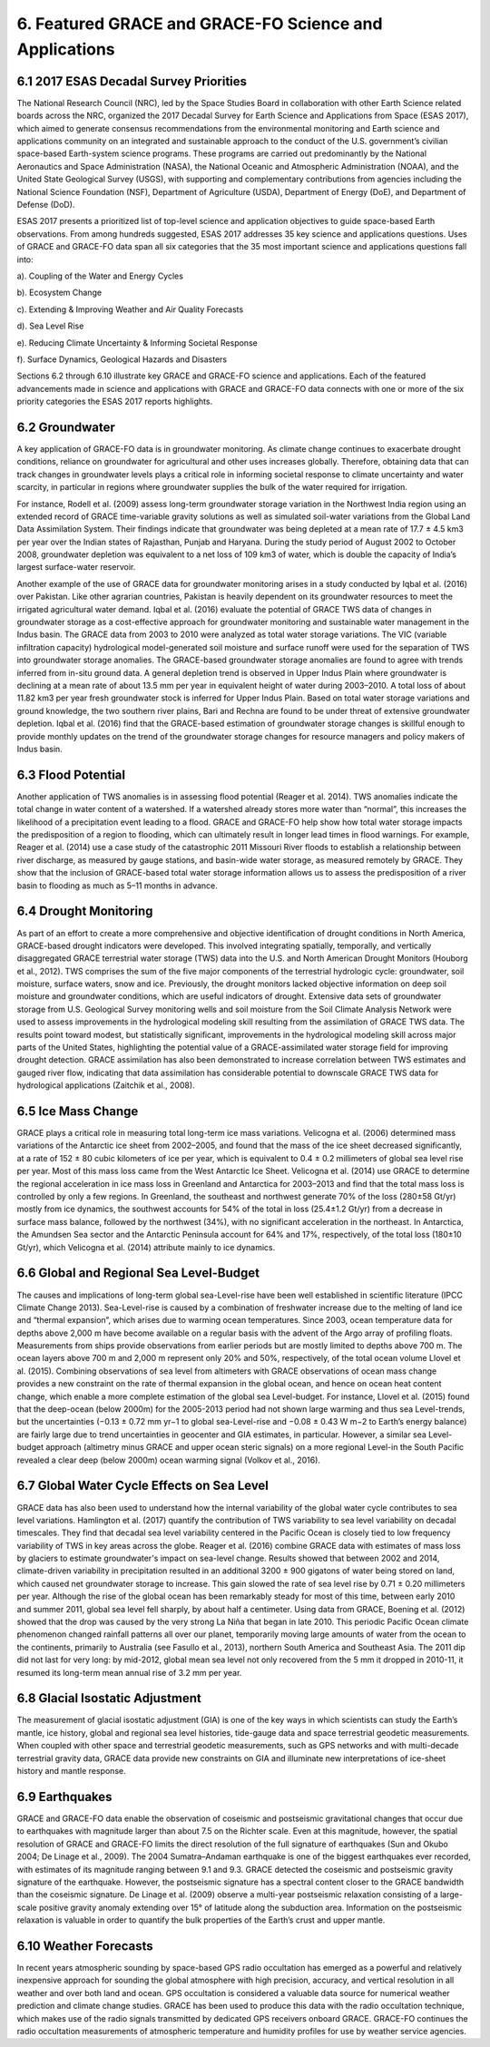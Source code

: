 #################################################################
6. Featured GRACE and GRACE-FO Science and Applications   
#################################################################

6.1 2017 ESAS Decadal Survey Priorities 
==========================================
The National Research Council (NRC), led by the Space Studies Board in collaboration with other Earth Science related boards across the NRC, organized the 2017 Decadal Survey for Earth Science and Applications from Space (ESAS 2017), which aimed to generate consensus recommendations from the environmental monitoring and Earth science and applications community on an integrated and sustainable approach to the conduct of the U.S. government’s civilian space-based Earth-system science programs. These programs are carried out predominantly by the National Aeronautics and Space Administration (NASA), the National Oceanic and Atmospheric Administration (NOAA), and the United State Geological Survey (USGS), with supporting and complementary contributions from agencies including the National Science Foundation (NSF), Department of Agriculture (USDA), Department of Energy (DoE), and Department of Defense (DoD).  

ESAS 2017 presents a prioritized list of top-level science and application objectives to guide space-based Earth observations. From among hundreds suggested, ESAS 2017 addresses 35 key science and applications questions. Uses of GRACE and GRACE-FO data span all six categories that the 35 most important science and applications questions fall into: 

a).  Coupling of the Water and Energy Cycles

b).  Ecosystem Change

c).  Extending & Improving Weather and Air Quality Forecasts 

d).  Sea Level Rise

e).  Reducing Climate Uncertainty & Informing Societal Response

f).  Surface Dynamics, Geological Hazards and Disasters

Sections 6.2 through 6.10 illustrate key GRACE and GRACE-FO science and applications. Each of the featured advancements made in science and applications with GRACE and GRACE-FO data connects with one or more of the six priority categories the ESAS 2017 reports highlights. 

6.2 Groundwater  
==============================================

A key application of GRACE-FO data is in groundwater monitoring. As climate change continues to exacerbate drought conditions, reliance on groundwater for agricultural and other uses increases globally. Therefore, obtaining data that can track changes in groundwater levels plays a critical role in informing societal response to climate uncertainty and water scarcity, in particular in regions where groundwater supplies the bulk of the water required for irrigation.

For instance, Rodell et al. (2009) assess long-term groundwater storage variation in the Northwest India region using an extended record of GRACE time-variable gravity solutions as well as simulated soil-water variations from the Global Land Data Assimilation System. Their findings indicate that groundwater was being depleted at a mean rate of 17.7 ± 4.5 km3 per year over the Indian states of Rajasthan, Punjab and Haryana. During the study period of August 2002 to October 2008, groundwater depletion was equivalent to a net loss of 109 km3 of water, which is double the capacity of India’s largest surface-water reservoir.

Another example of the use of GRACE data for groundwater monitoring arises in a study conducted by Iqbal et al. (2016) over Pakistan. Like other agrarian countries, Pakistan is heavily dependent on its groundwater resources to meet the irrigated agricultural water demand. Iqbal et al. (2016) evaluate the potential of GRACE TWS data of changes in groundwater storage as a cost-effective approach for groundwater monitoring and sustainable water management in the Indus basin. The GRACE data from 2003 to 2010 were analyzed as total water storage variations. The VIC (variable infiltration capacity) hydrological model-generated soil moisture and surface runoff were used for the separation of TWS into groundwater storage anomalies. The GRACE-based groundwater storage anomalies are found to agree with trends inferred from in-situ ground data. A general depletion trend is observed in Upper Indus Plain where groundwater is declining at a mean rate of about 13.5 mm per year in equivalent height of water during 2003–2010. A total loss of about 11.82 km3 per year fresh groundwater stock is inferred for Upper Indus Plain. Based on total water storage variations and ground knowledge, the two southern river plains, Bari and Rechna are found to be under threat of extensive groundwater depletion. Iqbal et al. (2016) find that the GRACE-based estimation of groundwater storage changes is skillful enough to provide monthly updates on the trend of the groundwater storage changes for resource managers and policy makers of Indus basin. 

6.3 Flood Potential 
==============================================
Another application of TWS anomalies is in assessing flood potential (Reager et al. 2014). TWS anomalies indicate the total change in water content of a watershed. If a watershed already stores more water than “normal”, this increases the likelihood of a precipitation event leading to a flood. GRACE and GRACE-FO help show how total water storage impacts the predisposition of a region to flooding, which can ultimately result in longer lead times in flood warnings. For example, Reager et al. (2014) use a case study of the catastrophic 2011 Missouri River floods to establish a relationship between river discharge, as measured by gauge stations, and basin-wide water storage, as measured remotely by GRACE. They show that the inclusion of GRACE-based total water storage information allows us to assess the predisposition of a river basin to flooding as much as 5–11 months in advance. 

6.4 Drought Monitoring
============================================== 
As part of an effort to create a more comprehensive and objective identiﬁcation of drought conditions in North America, GRACE-based drought indicators were developed. This involved integrating spatially, temporally, and vertically disaggregated GRACE terrestrial water storage (TWS) data into the U.S. and North American Drought Monitors (Houborg et al., 2012). TWS comprises the sum of the five major components of the terrestrial hydrologic cycle: groundwater, soil moisture, surface waters, snow and ice. Previously, the drought monitors lacked objective information on deep soil moisture and groundwater conditions, which are useful indicators of drought. Extensive data sets of groundwater storage from U.S. Geological Survey monitoring wells and soil moisture from the Soil Climate Analysis Network were used to assess improvements in the hydrological modeling skill resulting from the assimilation of GRACE TWS data. The results point toward modest, but statistically signiﬁcant, improvements in the hydrological modeling skill across major parts of the United States, highlighting the potential value of a GRACE-assimilated water storage ﬁeld for improving drought detection. GRACE assimilation has also been demonstrated to increase correlation between TWS estimates and gauged river flow, indicating that data assimilation has considerable potential to downscale GRACE TWS data for hydrological applications (Zaitchik et al., 2008). 

6.5 Ice Mass Change 
==============================================
GRACE plays a critical role in measuring total long-term ice mass variations. Velicogna et al. (2006) determined mass variations of the Antarctic ice sheet from 2002–2005, and found that the mass of the ice sheet decreased significantly, at a rate of 152 ± 80 cubic kilometers of ice per year, which is equivalent to 0.4 ± 0.2 millimeters of global sea level rise per year. Most of this mass loss came from the West Antarctic Ice Sheet. Velicogna et al. (2014) use GRACE to determine the regional acceleration in ice mass loss in Greenland and Antarctica for 2003–2013 and find that the total mass loss is controlled by only a few regions. In Greenland, the southeast and northwest generate 70% of the loss (280±58 Gt/yr) mostly from ice dynamics, the southwest accounts for 54% of the total in loss (25.4±1.2 Gt/yr) from a decrease in surface mass balance, followed by the northwest (34%), with no significant acceleration in the northeast. In Antarctica, the Amundsen Sea sector and the Antarctic Peninsula account for 64% and 17%, respectively, of the total loss (180±10 Gt/yr), which Velicogna et al. (2014) attribute mainly to ice dynamics.

6.6 Global and Regional Sea Level-Budget
==============================================
The causes and implications of long-term global sea-Level-rise have been well established in scientific literature (IPCC Climate Change 2013). Sea-Level-rise is caused by a combination of freshwater increase due to the melting of land ice and “thermal expansion”, which arises due to warming ocean temperatures. Since 2003, ocean temperature data for depths above 2,000 m have become available on a regular basis with the advent of the Argo array of profiling floats. Measurements from ships provide observations from earlier periods but are mostly limited to depths above 700 m. The ocean layers above 700 m and 2,000 m represent only 20% and 50%, respectively, of the total ocean volume Llovel et al. (2015).  
Combining observations of sea level from altimeters with GRACE observations of ocean mass change provides a new constraint on the rate of thermal expansion in the global ocean, and hence on ocean heat content change, which enable a more complete estimation of the global sea Level-budget. For instance, Llovel et al. (2015) found that the deep-ocean (below 2000m) for the 2005-2013 period had not shown large warming and thus sea Level-trends, but the uncertainties (−0.13 ± 0.72 mm yr−1 to global sea-Level-rise and −0.08 ± 0.43 W m−2 to Earth’s energy balance) are fairly large due to trend uncertainties in geocenter and GIA estimates, in particular. However, a similar sea Level-budget approach (altimetry minus GRACE and upper ocean steric signals) on a more regional Level-in the South Pacific revealed a clear deep (below 2000m) ocean warming signal (Volkov et al., 2016).

6.7 Global Water Cycle Effects on Sea Level
==============================================
GRACE data has also been used to understand how the internal variability of the global water cycle contributes to sea level variations. Hamlington et al. (2017) quantify the contribution of TWS variability to sea level variability on decadal timescales. They find that decadal sea level variability centered in the Pacific Ocean is closely tied to low frequency variability of TWS in key areas across the globe.
Reager et al. (2016) combine GRACE data with estimates of mass loss by glaciers to estimate groundwater's impact on sea-level change. Results showed that between 2002 and 2014, climate-driven variability in precipitation resulted in an additional 3200 ± 900 gigatons of water being stored on land, which caused net groundwater storage to increase. This gain slowed the rate of sea level rise by 0.71 ± 0.20 millimeters per year. 
Although the rise of the global ocean has been remarkably steady for most of this time, between early 2010 and summer 2011, global sea level fell sharply, by about half a centimeter. Using data from GRACE, Boening et al. (2012) showed that the drop was caused by the very strong La Niña that began in late 2010. This periodic Pacific Ocean climate phenomenon changed rainfall patterns all over our planet, temporarily moving large amounts of water from the ocean to the continents, primarily to Australia (see Fasullo et al., 2013), northern South America and Southeast Asia. The 2011 dip did not last for very long: by mid-2012, global mean sea level not only recovered from the 5 mm it dropped in 2010-11, it resumed its long-term mean annual rise of 3.2 mm per year.  

6.8 Glacial Isostatic Adjustment
==============================================
The measurement of glacial isostatic adjustment (GIA) is one of the key ways in which scientists can study the Earth’s mantle, ice history, global and regional sea level histories, tide-gauge data and space terrestrial geodetic measurements. When coupled with other space and terrestrial geodetic measurements, such as GPS networks and with multi-decade terrestrial gravity data, GRACE data provide new constraints on GIA and illuminate new interpretations of ice-sheet history and mantle response. 

6.9 Earthquakes
==============================================
GRACE and GRACE-FO data enable the observation of coseismic and postseismic gravitational changes that occur due to earthquakes with magnitude larger than about 7.5 on the Richter scale. Even at this magnitude, however, the spatial resolution of GRACE and GRACE-FO limits the direct resolution of the full signature of earthquakes (Sun and Okubo 2004; De Linage et al., 2009). The 2004 Sumatra–Andaman earthquake is one of the biggest earthquakes ever recorded, with estimates of its magnitude ranging between 9.1 and 9.3. GRACE detected the coseismic and postseismic gravity signature of the earthquake. However, the postseismic signature has a spectral content closer to the GRACE bandwidth than the coseismic signature. De Linage et al. (2009) observe a multi-year postseismic relaxation consisting of a large-scale positive gravity anomaly extending over 15° of latitude along the subduction area. Information on the postseismic relaxation is valuable in order to quantify the bulk properties of the Earth’s crust and upper mantle.

6.10 Weather Forecasts
============================================== 
In recent years atmospheric sounding by space-based GPS radio occultation has emerged as a powerful and relatively inexpensive approach for sounding the global atmosphere with high precision, accuracy, and vertical resolution in all weather and over both land and ocean. GPS occultation is considered a valuable data source for numerical weather prediction and climate change studies. GRACE has been used to produce this data with the radio occultation technique, which makes use of the radio signals transmitted by dedicated GPS receivers onboard GRACE. GRACE-FO continues the radio occultation measurements of atmospheric temperature and humidity profiles for use by weather service agencies.
